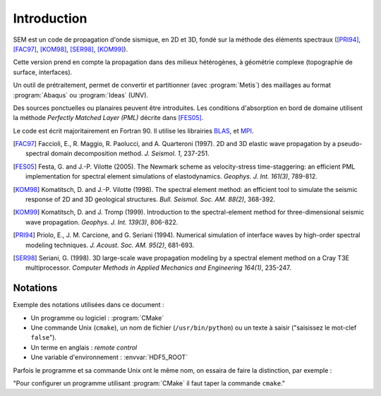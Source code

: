.. -*- coding: utf-8; mode: rst -*-

============
Introduction
============


SEM est un code de propagation d'onde sismique, en 2D et 3D, fondé sur la méthode
des éléments spectraux ([PRI94]_, [FAC97]_, [KOM98]_, [SER98]_, [KOM99]_).

Cette version prend en compte la propagation dans des milieux hétérogènes, à géométrie complexe (topographie
de surface, interfaces).

Un outil de prétraitement, permet de convertir et partitionner (avec :program:`Metis`) des maillages au format :program:`Abaqus`
ou :program:`Ideas` (UNV).

Des sources ponctuelles ou planaires peuvent être introduites. Les conditions d'absorption en bord de domaine
utilisent la méthode *Perfectly Matched Layer (PML)* décrite dans [FES05]_.

Le code est écrit majoritairement en Fortran 90. Il utilise les librairies `BLAS <http://www.netlib.org/>`_, et `MPI <http://www.openmpi.org>`_.

.. [FAC97] Faccioli, E., R. Maggio, R. Paolucci, and A. Quarteroni (1997). 2D and 3D elastic wave propagation by a pseudo-spectral domain decomposition method. *J. Seismol. 1*, 237-251.

.. [FES05] Festa, G. and J.-P. Vilotte (2005). The Newmark scheme as velocity-stress time-staggering: an efficient PML implementation for spectral element simulations of elastodynamics. *Geophys. J. Int. 161(3)*, 789-812.

.. [KOM98] Komatitsch, D. and J.-P. Vilotte (1998). The spectral element method: an efficient tool to simulate the seismic response of 2D and 3D geological structures. *Bull. Seismol. Soc. AM. 88(2)*, 368-392.

.. [KOM99] Komatitsch, D. and J. Tromp (1999). Introduction to the spectral-element method for three-dimensional seismic wave propagation. *Geophys. J. Int. 139(3)*, 806-822.

.. [PRI94] Priolo, E., J. M. Carcione, and G. Seriani (1994). Numerical simulation of interface waves by high-order spectral modeling techniques. *J. Acoust. Soc. AM. 95(2)*, 681-693.

.. [SER98] Seriani, G. (1998). 3D large-scale wave propagation modeling by a spectral element method on a Cray T3E multiprocessor. *Computer Methods in Applied Mechanics and Engineering 164(1)*, 235-247.




Notations
---------

Exemple des notations utilisées dans ce document :

- Un programme ou logiciel : :program:`CMake`

- Une commande Unix (``cmake``), un nom de fichier (``/usr/bin/python``) ou un texte à saisir ("saisissez le mot-clef ``false``").

- Un terme en anglais : *remote control*

- Une variable d'environnement : :envvar:`HDF5_ROOT`

Parfois le programme et sa commande Unix ont le même nom, on essaira de faire la distinction, par exemple :

"Pour configurer un programme utilisant :program:`CMake` il faut taper la commande ``cmake``."